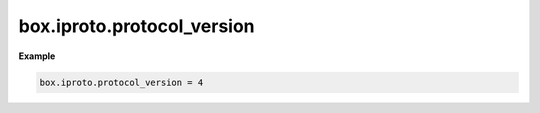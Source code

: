 .. _reference_lua-box_iproto_version:

box.iproto.protocol_version
===========================

..  module:: box.iproto

    ..  data:: protocol_version

        Current IPROTO protocol version of the server.
        Learn more: :ref:`IPROTO_ID <box_protocol-id>`.

**Example**

..  code-block:: lua

    box.iproto.protocol_version = 4